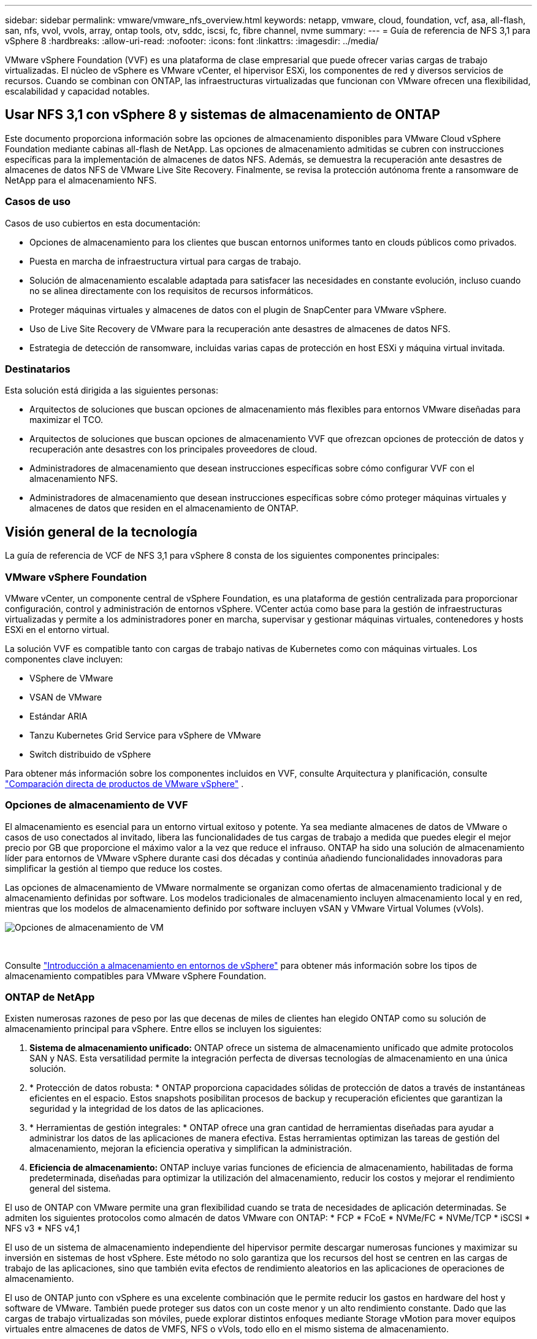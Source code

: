 ---
sidebar: sidebar 
permalink: vmware/vmware_nfs_overview.html 
keywords: netapp, vmware, cloud, foundation, vcf, asa, all-flash, san, nfs, vvol, vvols, array, ontap tools, otv, sddc, iscsi, fc, fibre channel, nvme 
summary:  
---
= Guía de referencia de NFS 3,1 para vSphere 8
:hardbreaks:
:allow-uri-read: 
:nofooter: 
:icons: font
:linkattrs: 
:imagesdir: ../media/


[role="lead"]
VMware vSphere Foundation (VVF) es una plataforma de clase empresarial que puede ofrecer varias cargas de trabajo virtualizadas. El núcleo de vSphere es VMware vCenter, el hipervisor ESXi, los componentes de red y diversos servicios de recursos. Cuando se combinan con ONTAP, las infraestructuras virtualizadas que funcionan con VMware ofrecen una flexibilidad, escalabilidad y capacidad notables.



== Usar NFS 3,1 con vSphere 8 y sistemas de almacenamiento de ONTAP

Este documento proporciona información sobre las opciones de almacenamiento disponibles para VMware Cloud vSphere Foundation mediante cabinas all-flash de NetApp. Las opciones de almacenamiento admitidas se cubren con instrucciones específicas para la implementación de almacenes de datos NFS. Además, se demuestra la recuperación ante desastres de almacenes de datos NFS de VMware Live Site Recovery. Finalmente, se revisa la protección autónoma frente a ransomware de NetApp para el almacenamiento NFS.



=== Casos de uso

Casos de uso cubiertos en esta documentación:

* Opciones de almacenamiento para los clientes que buscan entornos uniformes tanto en clouds públicos como privados.
* Puesta en marcha de infraestructura virtual para cargas de trabajo.
* Solución de almacenamiento escalable adaptada para satisfacer las necesidades en constante evolución, incluso cuando no se alinea directamente con los requisitos de recursos informáticos.
* Proteger máquinas virtuales y almacenes de datos con el plugin de SnapCenter para VMware vSphere.
* Uso de Live Site Recovery de VMware para la recuperación ante desastres de almacenes de datos NFS.
* Estrategia de detección de ransomware, incluidas varias capas de protección en host ESXi y máquina virtual invitada.




=== Destinatarios

Esta solución está dirigida a las siguientes personas:

* Arquitectos de soluciones que buscan opciones de almacenamiento más flexibles para entornos VMware diseñadas para maximizar el TCO.
* Arquitectos de soluciones que buscan opciones de almacenamiento VVF que ofrezcan opciones de protección de datos y recuperación ante desastres con los principales proveedores de cloud.
* Administradores de almacenamiento que desean instrucciones específicas sobre cómo configurar VVF con el almacenamiento NFS.
* Administradores de almacenamiento que desean instrucciones específicas sobre cómo proteger máquinas virtuales y almacenes de datos que residen en el almacenamiento de ONTAP.




== Visión general de la tecnología

La guía de referencia de VCF de NFS 3,1 para vSphere 8 consta de los siguientes componentes principales:



=== VMware vSphere Foundation

VMware vCenter, un componente central de vSphere Foundation, es una plataforma de gestión centralizada para proporcionar configuración, control y administración de entornos vSphere. VCenter actúa como base para la gestión de infraestructuras virtualizadas y permite a los administradores poner en marcha, supervisar y gestionar máquinas virtuales, contenedores y hosts ESXi en el entorno virtual.

La solución VVF es compatible tanto con cargas de trabajo nativas de Kubernetes como con máquinas virtuales. Los componentes clave incluyen:

* VSphere de VMware
* VSAN de VMware
* Estándar ARIA
* Tanzu Kubernetes Grid Service para vSphere de VMware
* Switch distribuido de vSphere


Para obtener más información sobre los componentes incluidos en VVF, consulte Arquitectura y planificación, consulte https://www.vmware.com/docs/vmw-datasheet-vsphere-product-line-comparison["Comparación directa de productos de VMware vSphere"] .



=== Opciones de almacenamiento de VVF

El almacenamiento es esencial para un entorno virtual exitoso y potente. Ya sea mediante almacenes de datos de VMware o casos de uso conectados al invitado, libera las funcionalidades de tus cargas de trabajo a medida que puedes elegir el mejor precio por GB que proporcione el máximo valor a la vez que reduce el infrauso. ONTAP ha sido una solución de almacenamiento líder para entornos de VMware vSphere durante casi dos décadas y continúa añadiendo funcionalidades innovadoras para simplificar la gestión al tiempo que reduce los costes.

Las opciones de almacenamiento de VMware normalmente se organizan como ofertas de almacenamiento tradicional y de almacenamiento definidas por software. Los modelos tradicionales de almacenamiento incluyen almacenamiento local y en red, mientras que los modelos de almacenamiento definido por software incluyen vSAN y VMware Virtual Volumes (vVols).

image::vmware-nfs-overview-image01.png[Opciones de almacenamiento de VM]

{nbsp}

Consulte https://docs.vmware.com/en/VMware-vSphere/8.0/vsphere-storage/GUID-F602EB17-8D24-400A-9B05-196CEA66464F.html["Introducción a almacenamiento en entornos de vSphere"] para obtener más información sobre los tipos de almacenamiento compatibles para VMware vSphere Foundation.



=== ONTAP de NetApp

Existen numerosas razones de peso por las que decenas de miles de clientes han elegido ONTAP como su solución de almacenamiento principal para vSphere. Entre ellos se incluyen los siguientes:

. *Sistema de almacenamiento unificado:* ONTAP ofrece un sistema de almacenamiento unificado que admite protocolos SAN y NAS. Esta versatilidad permite la integración perfecta de diversas tecnologías de almacenamiento en una única solución.
. * Protección de datos robusta: * ONTAP proporciona capacidades sólidas de protección de datos a través de instantáneas eficientes en el espacio. Estos snapshots posibilitan procesos de backup y recuperación eficientes que garantizan la seguridad y la integridad de los datos de las aplicaciones.
. * Herramientas de gestión integrales: * ONTAP ofrece una gran cantidad de herramientas diseñadas para ayudar a administrar los datos de las aplicaciones de manera efectiva. Estas herramientas optimizan las tareas de gestión del almacenamiento, mejoran la eficiencia operativa y simplifican la administración.
. *Eficiencia de almacenamiento:* ONTAP incluye varias funciones de eficiencia de almacenamiento, habilitadas de forma predeterminada, diseñadas para optimizar la utilización del almacenamiento, reducir los costos y mejorar el rendimiento general del sistema.


El uso de ONTAP con VMware permite una gran flexibilidad cuando se trata de necesidades de aplicación determinadas. Se admiten los siguientes protocolos como almacén de datos VMware con ONTAP: * FCP * FCoE * NVMe/FC * NVMe/TCP * iSCSI * NFS v3 * NFS v4,1

El uso de un sistema de almacenamiento independiente del hipervisor permite descargar numerosas funciones y maximizar su inversión en sistemas de host vSphere. Este método no solo garantiza que los recursos del host se centren en las cargas de trabajo de las aplicaciones, sino que también evita efectos de rendimiento aleatorios en las aplicaciones de operaciones de almacenamiento.

El uso de ONTAP junto con vSphere es una excelente combinación que le permite reducir los gastos en hardware del host y software de VMware. También puede proteger sus datos con un coste menor y un alto rendimiento constante. Dado que las cargas de trabajo virtualizadas son móviles, puede explorar distintos enfoques mediante Storage vMotion para mover equipos virtuales entre almacenes de datos de VMFS, NFS o vVols, todo ello en el mismo sistema de almacenamiento.



=== Cabinas all-flash NetApp

NetApp AFF (All Flash FAS) es una línea de productos de cabinas de almacenamiento all-flash. Se ha diseñado para ofrecer soluciones de almacenamiento de alto rendimiento y baja latencia para cargas de trabajo empresariales. La serie AFF combina las ventajas de la tecnología flash con las capacidades de gestión de datos de NetApp, por lo que proporciona a las organizaciones una plataforma de almacenamiento potente y eficiente.

La gama AFF está compuesta por los modelos A-Series y C-Series.

Las cabinas flash all-NVMe NetApp A-Series están diseñadas para cargas de trabajo de alto rendimiento, con una latencia ultrabaja y una alta resiliencia, lo que las convierte en adecuadas para aplicaciones de misión crítica.

image::vmware-nfs-overview-image02.png[Cabinas AFF]

{nbsp}

Las cabinas flash QLC de C-Series se dirigen a casos de uso de mayor capacidad, y ofrecen la velocidad de la tecnología flash con la economía del flash híbrido.

image::vmware-nfs-overview-image03.png[Matrices C-Series]



==== Compatibilidad con protocolos de almacenamiento

Los AFF admiten todos los protocolos estándar utilizados para la virtualización, tanto almacenes de datos como almacenamiento conectado mediante invitado, como NFS, SMB, iSCSI, Fibre Channel (FC), Fibre Channel sobre Ethernet (FCoE), NVME over Fabrics y S3. Los clientes pueden elegir libremente qué funciona mejor para sus cargas de trabajo y aplicaciones.

*NFS* - NetApp AFF proporciona soporte para NFS, lo que permite el acceso basado en archivos de los almacenes de datos de VMware. Los almacenes de datos conectados a NFS de muchos hosts ESXi superan con creces los límites impuestos en los sistemas de archivos VMFS. El uso de NFS con vSphere proporciona algunas ventajas de facilidad de uso y visibilidad de la eficiencia del almacenamiento. ONTAP incluye funciones de acceso a archivos disponibles para el protocolo NFS. Puede habilitar un servidor NFS y exportar volúmenes o qtrees.

Para obtener una guía de diseño sobre configuraciones NFS, consulte https://docs.netapp.com/us-en/ontap/nas-management/index.html["Documentación sobre la gestión de almacenamiento de NAS"] la .

*ISCSI* - NetApp AFF proporciona una sólida compatibilidad con iSCSI, lo que permite el acceso a nivel de bloque a dispositivos de almacenamiento a través de redes IP. Ofrece una integración perfecta con iniciadores iSCSI, lo que permite aprovisionar y gestionar LUN iSCSI de manera eficaz. Funciones avanzadas de ONTAP, como rutas múltiples, autenticación CHAP y compatibilidad con ALUA.

Para obtener directrices de diseño sobre configuraciones de iSCSI, consulte la https://docs.netapp.com/us-en/ontap/san-config/configure-iscsi-san-hosts-ha-pairs-reference.html["Documentación de referencia de configuración de SAN"].

*Canal de fibra* - NetApp AFF ofrece soporte integral para el canal de fibra (FC), una tecnología de red de alta velocidad comúnmente utilizada en redes de área de almacenamiento (SAN). ONTAP se integra sin problemas con la infraestructura de FC y proporciona un acceso por bloques fiable y eficiente a los dispositivos de almacenamiento. Ofrece funciones como la división en zonas, las rutas múltiples y el inicio de sesión estructural (FLOGI) para optimizar el rendimiento, mejorar la seguridad y garantizar una conectividad perfecta en entornos FC.

Para obtener una guía de diseño sobre configuraciones de Fibre Channel, consulte la https://docs.netapp.com/us-en/ontap/san-config/configure-fc-nvme-hosts-ha-pairs-reference.html["Documentación de referencia de configuración de SAN"].

*NVMe over Fabrics* - NetApp ONTAP soporta NVMe over Fabrics. NVMe/FC permite utilizar dispositivos de almacenamiento NVMe sobre infraestructura Fibre Channel y NVMe/TCP sobre redes IP de almacenamiento.

Para obtener directrices de diseño en NVMe, consulte https://docs.netapp.com/us-en/ontap/nvme/support-limitations.html["Configuración, compatibilidad y limitaciones de NVMe"].



==== Tecnología activo-activo

Las cabinas all-flash NetApp permiten rutas activo-activo que pasan por ambas controladoras, lo que elimina la necesidad de que el sistema operativo del host espere a que se produzca un error en una ruta activa antes de activar la ruta alternativa. Esto significa que el host puede utilizar todas las rutas disponibles en todas las controladoras, asegurando que las rutas activas siempre estén presentes sin importar si el sistema está en estado constante o si se debe someter a una operación de conmutación por error de la controladora.

Para obtener más información, consulte https://docs.netapp.com/us-en/ontap/data-protection-disaster-recovery/index.html["Protección de datos y recuperación ante desastres"] la documentación.



==== Garantías de almacenamiento

NetApp ofrece un conjunto único de garantías de almacenamiento con cabinas All-Flash NetApp. Sus ventajas únicas incluyen:

* Garantía de eficiencia de almacenamiento: * Consiga un alto rendimiento al tiempo que minimiza el costo de almacenamiento con la Garantía de Eficiencia de Almacenamiento. 4:1 para cargas de trabajo SAN. *Garantía de recuperación de ransomware:* Recuperación de datos garantizada en caso de un ataque de ransomware.

Para obtener información detallada, consulte la https://www.netapp.com/data-storage/aff-a-series/["Página de destino de NetApp AFF"].



=== Herramientas de ONTAP de NetApp para VMware vSphere

Un potente componente de vCenter es la capacidad de integrar complementos o extensiones que mejoran aún más su funcionalidad y proporcionan funciones y funcionalidades adicionales. Estos complementos amplían las funcionalidades de gestión de vCenter y permiten a los administradores integrar soluciones, herramientas y servicios de 3rd partes en su entorno vSphere.

Herramientas de NetApp ONTAP para VMware es una completa suite de herramientas diseñada para facilitar la gestión del ciclo de vida de las máquinas virtuales en entornos VMware a través de su arquitectura de complemento de vCenter. Estas herramientas se integran sin problemas con el ecosistema de VMware, lo que permite un aprovisionamiento eficiente de almacenes de datos y ofrece una protección esencial para las máquinas virtuales. Con las herramientas de ONTAP para VMware vSphere, los administradores pueden gestionar sin esfuerzo las tareas de gestión del ciclo de vida del almacenamiento.

Se pueden encontrar recursos exhaustivos de ONTAP Tools 10 https://www.netapp.com/support-and-training/documentation/ontap-tools-for-vmware-vsphere-documentation/["Recursos de documentación de las herramientas de ONTAP para VMware vSphere"] .

Consulte la solución de implementación de las herramientas de ONTAP 10 en link:vmware_nfs_otv10.html["Utilice las herramientas de ONTAP 10 para configurar almacenes de datos NFS para vSphere 8"]



=== Plugin NFS de NetApp para VAAI de VMware

El complemento NFS de NetApp para VAAI (API de vStorage para integración de cabinas) mejora las operaciones de almacenamiento al descargar ciertas tareas en el sistema de almacenamiento de NetApp, lo que se traduce en una mejora del rendimiento y la eficiencia. Esto incluye operaciones como la copia completa, la puesta a cero de bloques y el bloqueo asistido por hardware. Además, el complemento VAAI optimiza el uso del almacenamiento reduciendo la cantidad de datos transferidos a través de la red durante las operaciones de aprovisionamiento y clonado de máquinas virtuales.

El plugin de NetApp NFS para VAAI puede descargarse del sitio de soporte de NetApp y se carga e instala en hosts ESXi mediante las herramientas ONTAP para VMware vSphere.

Consulte https://docs.netapp.com/us-en/nfs-plugin-vmware-vaai/["Plugin NFS de NetApp para documentación de VAAI de VMware"] si desea obtener más información.



=== Plugin de SnapCenter para VMware vSphere

El plugin de SnapCenter para VMware vSphere (SCV) es una solución de software de NetApp que ofrece una protección de datos completa para entornos VMware vSphere. Está diseñado para simplificar y agilizar el proceso de protección y gestión de máquinas virtuales y almacenes de datos. SCV utiliza almacenamiento Snapshot y replicación a cabinas secundarias para cumplir objetivos de tiempo de recuperación reducidos.

El plugin de SnapCenter para VMware vSphere ofrece las siguientes funcionalidades en una interfaz unificada, integrada con el cliente de vSphere:

*Instantáneas basadas en políticas* - SnapCenter le permite definir políticas para crear y administrar instantáneas consistentes con aplicaciones de máquinas virtuales (VM) en VMware vSphere.

* Automatización * - La creación y gestión automatizada de instantáneas basadas en políticas definidas ayudan a garantizar una protección de datos consistente y eficiente.

*VM-Level Protection* - La protección granular a nivel de VM permite una gestión y recuperación eficientes de máquinas virtuales individuales.

* Características de eficiencia del almacenamiento * - La integración con las tecnologías de almacenamiento de NetApp proporciona funciones de eficiencia del almacenamiento como deduplicación y compresión para instantáneas, minimizando los requisitos de almacenamiento.

El complemento de SnapCenter orquesta el modo inactivo de máquinas virtuales junto con los snapshots basados en hardware en las cabinas de almacenamiento de NetApp. La tecnología SnapMirror se utiliza para replicar copias de backups en sistemas de almacenamiento secundarios, incluso en el cloud.

Para obtener más información, consulte https://docs.netapp.com/us-en/sc-plugin-vmware-vsphere["Documentación del plugin de SnapCenter para VMware vSphere"].

La integración de BlueXP habilita estrategias de backup de 3-2-1 que amplían las copias de datos en el almacenamiento de objetos en el cloud.

Para obtener más información sobre estrategias de backup 3-2-1 con BlueXP, visita link:../ehc/bxp-scv-hybrid-solution.html["3-2-1 Protección de datos para VMware con complemento SnapCenter y backup y recuperación de datos de BlueXP para máquinas virtuales"].

Para obtener instrucciones de implementación paso a paso para el complemento SnapCenter, consulte la solución link:vmware_vcf_asa_scv_wkld.html["Utilice el complemento de SnapCenter para VMware vSphere para proteger las máquinas virtuales en los dominios de carga de trabajo de VCF"].



=== Consideraciones sobre el almacenamiento

El aprovechamiento de los almacenes de datos NFS de ONTAP con VMware vSphere se traduce en un entorno escalable, de alto rendimiento que proporciona un ratio de VM a almacén de datos inalcanzable con protocolos de almacenamiento basados en bloques. Esta arquitectura puede dar como resultado un aumento diez veces mayor de la densidad de los almacenes de datos, acompañado de la correspondiente reducción del número de almacenes de datos.

*NConnect para NFS:* Otra ventaja de usar NFS es la capacidad de aprovechar la función *nConnect*.nConnect permite múltiples conexiones TCP para volúmenes de almacenes de datos NFS v3, logrando así un mayor rendimiento. Esto ayuda a aumentar el paralelismo y para almacenes de datos NFS. Los clientes que implementen almacenes de datos con NFS versión 3 pueden aumentar el número de conexiones al servidor NFS, lo que maximiza el uso de tarjetas de interfaz de red de alta velocidad.

Para obtener información detallada sobre nConnect, consulte link:vmware-vsphere8-nfs-nconnect.html["Función nConnect de NFS con VMware y NetApp"].

*Troncalización de sesión para NFS:* A partir de ONTAP 9.14,1, los clientes que usan NFSv4,1 pueden aprovechar el troncalización de sesión para establecer múltiples conexiones a varias LIF en el servidor NFS. Esto permite una transferencia de datos más rápida y mejora la resiliencia mediante el uso de múltiples rutas. La conexión de enlaces resulta especialmente ventajosa cuando se exportan volúmenes de FlexVol a clientes que admiten conexiones de enlaces, como clientes VMware y Linux, o cuando se utiliza NFS a través de protocolos RDMA, TCP o pNFS.

Consulte https://docs.netapp.com/us-en/ontap/nfs-trunking/["Descripción general de trunking NFS"] si desea obtener más información.

*FlexVol Volumes:* NetApp recomienda usar volúmenes *FlexVol* para la mayoría de los almacenes de datos NFS. Si bien los almacenes de datos de mayor tamaño pueden mejorar la eficiencia del almacenamiento y las ventajas operativas, es recomendable considerar la posibilidad de utilizar al menos cuatro almacenes de datos (volúmenes FlexVol) para almacenar equipos virtuales en una sola controladora ONTAP. Normalmente, los administradores ponen en marcha almacenes de datos respaldados por volúmenes FlexVol con capacidades que van de 4TB TB a 8TB TB. Este tamaño produce un buen equilibrio entre rendimiento, facilidad de gestión y protección de datos. Los administradores pueden empezar con poco y escalar el almacén de datos según sea necesario (hasta un máximo de 100TB PB). Los almacenes de datos más pequeños facilitan una recuperación de backups o desastres más rápida y se pueden mover rápidamente por el clúster. Este enfoque permite el máximo rendimiento utilizado de los recursos de hardware y habilita almacenes de datos con diferentes políticas de recuperación.

*Volúmenes FlexGroup:* Para los escenarios que requieren un almacén de datos grande, NetApp recomienda el uso de volúmenes *FlexGroup*. Los volúmenes FlexGroup no cuentan prácticamente con limitaciones de capacidad ni de recuento de archivos, lo que permite a los administradores aprovisionar fácilmente un único espacio de nombres masivo. El uso de volúmenes de FlexGroup no implica una sobrecarga adicional de gestión o mantenimiento. No es necesario disponer de varios almacenes de datos para el rendimiento con volúmenes de FlexGroup, ya que se escalan de forma inherente. Al utilizar ONTAP y FlexGroup Volumes con VMware vSphere, puede establecer almacenes de datos sencillos y escalables que aprovechen toda la potencia de todo el clúster de ONTAP.



=== Protección contra ransomware

El software para la gestión de datos de NetApp ONTAP incluye una amplia suite de tecnologías integradas que te ayudan a proteger, detectar y recuperar tras ataques de ransomware. La función NetApp SnapLock Compliance integrada en ONTAP evita la eliminación de datos almacenados en un volumen habilitado mediante la tecnología WORM (escritura única, lectura múltiple) con retención avanzada de datos. Una vez establecido el período de retención y que la copia de Snapshot se bloquea, ni siquiera un administrador de almacenamiento con una Privileges completa del sistema o un miembro del equipo de soporte de NetApp puede eliminar la copia de Snapshot. Sin embargo, lo que es más importante, un hacker con credenciales comprometidas no puede eliminar los datos.

NetApp garantiza que podremos recuperar sus copias NetApp® Snapshot™ protegidas en matrices elegibles, y si no podemos, compensaremos a su organización.

Más información sobre la garantía de recuperación de ransomware, consulte: https://www.netapp.com/media/103031-SB-4279-Ransomware_Recovery_Guarantee.pdf["Garantía de recuperación de Ransomeware"].

Consulte el https://docs.netapp.com/us-en/ontap/anti-ransomware/["Información general sobre la protección de ransomware autónoma"] para obtener más información en profundidad.

Consulte la solución completa en el centro de documentación de NetApps Solutions: link:vmware_nfs_arp.html["Protección autónoma frente al ransomware para almacenamiento NFS"]



=== Consideraciones sobre la recuperación ante desastres

NetApp proporciona el almacenamiento más seguro del planeta. NetApp puede ayudar a proteger la infraestructura de aplicaciones y datos, mover datos entre el almacenamiento on-premises y el cloud, y ayudar a garantizar la disponibilidad de datos entre clouds. ONTAP incorpora potentes tecnologías de seguridad y protección de datos que ayudan a proteger a los clientes ante desastres detectando amenazas de forma proactiva y recuperando rápidamente datos y aplicaciones.

*VMware Live Site Recovery*, anteriormente conocido como VMware Site Recovery Manager, ofrece una automatización optimizada y basada en políticas para proteger las máquinas virtuales dentro del cliente web vSphere. Esta solución aprovecha las tecnologías avanzadas de gestión de datos de NetApp a través del adaptador de replicación de almacenamiento como parte de las herramientas de ONTAP para VMware. Al aprovechar las funcionalidades de NetApp SnapMirror para la replicación basada en cabinas, los entornos de VMware pueden beneficiarse de una de las tecnologías más fiables y maduras de ONTAP. SnapMirror garantiza transferencias de datos seguras y muy eficientes ya que copia solo los bloques del sistema de archivos modificados, en vez de máquinas virtuales o almacenes de datos completos. Además, estos bloques aprovechan técnicas de ahorro de espacio como la deduplicación, la compresión y la compactación. Con la introducción de SnapMirror independiente de las versiones en sistemas ONTAP modernos, obtiene flexibilidad a la hora de seleccionar los clústeres de origen y destino. SnapMirror se ha convertido realmente en una potente herramienta para la recuperación ante desastres y, en combinación con la recuperación del sitio activo, ofrece una mayor escalabilidad, rendimiento y ahorros en costes en comparación con las alternativas de almacenamiento local.

Para obtener más información, consulte el https://docs.vmware.com/en/Site-Recovery-Manager/8.8/srm-installation-and-configuration/GUID-C1E9E7D0-B88F-4D2E-AA15-31897C01AB82.html["Descripción general de Site Recovery Manager de VMware"].

Consulte la solución completa en el centro de documentación de NetApps Solutions: link:vmware_nfs_vlsr.html["Protección autónoma frente al ransomware para almacenamiento NFS"]

*BlueXP  DRaaS* (Recuperación ante desastres como servicio) para NFS es una solución de recuperación ante desastres rentable diseñada para cargas de trabajo de VMware que se ejecutan en sistemas ONTAP locales con almacenes de datos NFS. Aprovecha la replicación de NetApp SnapMirror para protegerte contra las interrupciones del sitio y los eventos de corrupción de datos, como los ataques de ransomware. Integrado con la consola de NetApp BlueXP , este servicio permite una identificación automatizada y de gestión sencilla del almacenamiento de ONTAP y los vCenter de VMware. Las organizaciones pueden crear y probar planes de recuperación de desastres y lograr un objetivo de punto de recuperación (RPO) de hasta 5 minutos mediante la replicación en el nivel de bloque. DRaaS de BlueXP  utiliza la tecnología FlexClone de ONTAP para realizar pruebas con ahorro de espacio sin afectar a los recursos de producción. El servicio orquesta los procesos de conmutación al nodo de respaldo y conmutación de retorno tras recuperación, lo que permite que las máquinas virtuales protegidas se pongan en marcha en el sitio de recuperación ante desastres designado con un esfuerzo mínimo. Frente a otras alternativas conocidas, DRaaS de BlueXP  ofrece estas funciones por una fracción del coste, lo que lo convierte en una solución eficiente para que las organizaciones configuren, prueben y ejecuten operaciones de recuperación ante desastres para sus entornos VMware mediante los sistemas de almacenamiento ONTAP.

Consulte la solución completa en el centro de documentación de NetApps Solutions: https://docs.netapp.com/us-en/netapp-solutions/ehc/dr-draas-nfs.html["Recuperación ante desastres mediante DRaaS de BlueXP  para almacenes de datos NFS"]



=== Descripción general de soluciones

Soluciones cubiertas en esta documentación:

* *Función nConnect NFS con NetApp y VMware*. Haga clic en link:vmware-vsphere8-nfs-nconnect.html["*aquí*"] para ver los pasos de despliegue.
+
** *Utilice las herramientas de ONTAP 10 para configurar almacenes de datos NFS para vSphere 8*. Haga clic en link:vmware_nfs_otv10.html["*aquí*"] para ver los pasos de despliegue.
** * Implementar y utilizar el complemento SnapCenter para VMware vSphere para proteger y restaurar máquinas virtuales*. Haga clic en link:vmware_vcf_asa_scv_wkld.html["*aquí*"] para ver los pasos de despliegue.
** *Recuperación ante desastres de almacenes de datos NFS con VMware Site Recovery Manager*. Haga clic en link:vmware_nfs_vlsr.html["*aquí*"] para ver los pasos de despliegue.
** *Protección autónoma contra ransomware para almacenamiento NFS*. Haga clic en https://docs.netapp.com/us-en/netapp-solutions/ehc/dr-draas-nfs.html["*aquí*"] para ver los pasos de despliegue.



